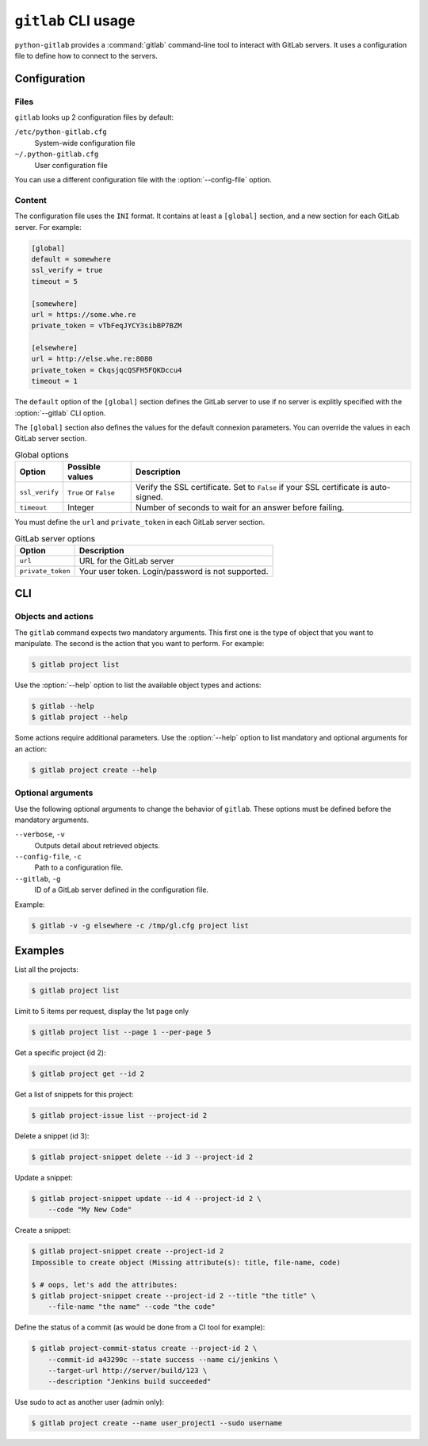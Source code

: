####################
``gitlab`` CLI usage
####################

``python-gitlab`` provides a :command:`gitlab` command-line tool to interact
with GitLab servers. It uses a configuration file to define how to connect to
the servers.

.. _cli_configuration:

Configuration
=============

Files
-----

``gitlab`` looks up 2 configuration files by default:

``/etc/python-gitlab.cfg``
    System-wide configuration file

``~/.python-gitlab.cfg``
    User configuration file

You can use a different configuration file with the :option:`--config-file`
option.

Content
-------

The configuration file uses the ``INI`` format. It contains at least a
``[global]`` section, and a new section for each GitLab server. For example:

.. code-block:: ini

   [global]
   default = somewhere
   ssl_verify = true
   timeout = 5

   [somewhere]
   url = https://some.whe.re
   private_token = vTbFeqJYCY3sibBP7BZM

   [elsewhere]
   url = http://else.whe.re:8080
   private_token = CkqsjqcQSFH5FQKDccu4
   timeout = 1

The ``default`` option of the ``[global]`` section defines the GitLab server to
use if no server is explitly specified with the :option:`--gitlab` CLI option.

The ``[global]`` section also defines the values for the default connexion
parameters. You can override the values in each GitLab server section.

.. list-table:: Global options
   :header-rows: 1

   * - Option
     - Possible values
     - Description
   * - ``ssl_verify``
     - ``True`` or ``False``
     - Verify the SSL certificate. Set to ``False`` if your SSL certificate is
       auto-signed.
   * - ``timeout``
     - Integer
     - Number of seconds to wait for an answer before failing.

You must define the ``url`` and ``private_token`` in each GitLab server
section.

.. list-table:: GitLab server options
   :header-rows: 1

   * - Option
     - Description
   * - ``url``
     - URL for the GitLab server
   * - ``private_token``
     - Your user token. Login/password is not supported.

CLI
===

Objects and actions
-------------------

The ``gitlab`` command expects two mandatory arguments. This first one is the
type of object that you want to manipulate. The second is the action that you
want to perform. For example:

.. code-block:: console

   $ gitlab project list

Use the :option:`--help` option to list the available object types and actions:

.. code-block:: console

   $ gitlab --help
   $ gitlab project --help

Some actions require additional parameters. Use the :option:`--help` option to
list mandatory and optional arguments for an action:

.. code-block:: console

   $ gitlab project create --help

Optional arguments
------------------

Use the following optional arguments to change the behavior of ``gitlab``.
These options must be defined before the mandatory arguments.

``--verbose``, ``-v``
    Outputs detail about retrieved objects.

``--config-file``, ``-c``
    Path to a configuration file.

``--gitlab``, ``-g``
    ID of a GitLab server defined in the configuration file.

Example:

.. code-block:: console

   $ gitlab -v -g elsewhere -c /tmp/gl.cfg project list


Examples
========

List all the projects:

.. code-block:: console

   $ gitlab project list

Limit to 5 items per request, display the 1st page only

.. code-block:: console

   $ gitlab project list --page 1 --per-page 5

Get a specific project (id 2):

.. code-block:: console

   $ gitlab project get --id 2

Get a list of snippets for this project:

.. code-block:: console

   $ gitlab project-issue list --project-id 2

Delete a snippet (id 3):

.. code-block:: console

   $ gitlab project-snippet delete --id 3 --project-id 2

Update a snippet:

.. code-block:: console

   $ gitlab project-snippet update --id 4 --project-id 2 \
       --code "My New Code"

Create a snippet:

.. code-block:: console

   $ gitlab project-snippet create --project-id 2
   Impossible to create object (Missing attribute(s): title, file-name, code)

   $ # oops, let's add the attributes:
   $ gitlab project-snippet create --project-id 2 --title "the title" \
       --file-name "the name" --code "the code"

Define the status of a commit (as would be done from a CI tool for example):

.. code-block:: console

   $ gitlab project-commit-status create --project-id 2 \
       --commit-id a43290c --state success --name ci/jenkins \
       --target-url http://server/build/123 \
       --description "Jenkins build succeeded"

Use sudo to act as another user (admin only):

.. code-block:: console

   $ gitlab project create --name user_project1 --sudo username
